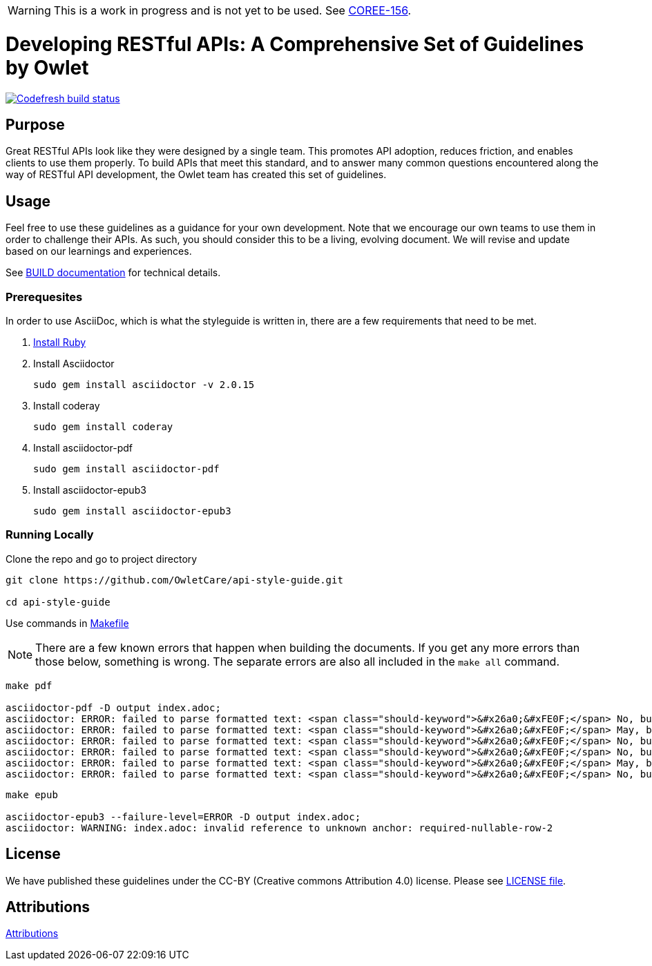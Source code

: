 [discrete]
WARNING: This is a work in progress and is not yet to be used. See
https://owletcare.atlassian.net/browse/COREE-156[COREE-156].

= Developing RESTful APIs: A Comprehensive Set of Guidelines by Owlet

image:https://g.codefresh.io/api/badges/pipeline/owletcare/Core%20Experience%2Fasciidoc?type=cf-2&key=eyJhbGciOiJIUzI1NiJ9.NWRmYjlkZDZjNmRiMTFiYzBmZGQ3MTY4.2NXb5d_4_lo7zKa24tq93M2-YHazikKUW0TDdzUas2c["Codefresh build status", link="https://g.codefresh.io/pipelines/edit/new/builds?id=60afd8aaa2cbf6f9eba85572&pipeline=asciidoc&projects=Core%20Experience&projectId=5dfd46bb6baea5cfb6de77c4"]

== Purpose

Great RESTful APIs look like they were designed by a single team. This
promotes API adoption, reduces friction, and enables clients to use them
properly. To build APIs that meet this standard, and to answer many
common questions encountered along the way of RESTful API development,
the Owlet team has created this set of guidelines.

== Usage

Feel free to use these guidelines as a guidance for your own
development. Note that we encourage our own teams to use them in order
to challenge their APIs. As such, you should consider this to be a
living, evolving document. We will revise and update based on our
learnings and experiences.

See link:BUILD.adoc[BUILD documentation] for technical details.

=== Prerequesites

In order to use AsciiDoc, which is what the styleguide is written in, there are
a few requirements that need to be met.

1. https://www.ruby-lang.org/en/documentation/installation/#ruby-install[Install Ruby]

2. Install Asciidoctor

    sudo gem install asciidoctor -v 2.0.15

3. Install coderay

    sudo gem install coderay

4. Install asciidoctor-pdf

    sudo gem install asciidoctor-pdf

5. Install asciidoctor-epub3

    sudo gem install asciidoctor-epub3

=== Running Locally

Clone the repo and go to project directory

----
git clone https://github.com/OwletCare/api-style-guide.git

cd api-style-guide
----

Use commands in link:Makefile[Makefile]

NOTE: There are a few known errors that happen when building the documents. If
you get any more errors than those below, something is wrong. The separate errors
are also all included in the `make all` command.

....
make pdf

asciidoctor-pdf -D output index.adoc;
asciidoctor: ERROR: failed to parse formatted text: <span class="should-keyword">&#x26a0;&#xFE0F;</span> No, but <a anchor="229"><span class="should-keyword">SHOULD</span> consider to design <code>POST</code> and <code>PATCH</code> idempotent</a>
asciidoctor: ERROR: failed to parse formatted text: <span class="should-keyword">&#x26a0;&#xFE0F;</span> May, but only if specific <a href="#post"><code>POST</code></a> endpoint is <a anchor="safe">safe</a>. <strong>Hint:</strong> not supported by most caches.
asciidoctor: ERROR: failed to parse formatted text: <span class="should-keyword">&#x26a0;&#xFE0F;</span> No, but <a anchor="229"><span class="should-keyword">SHOULD</span> consider to design <code>POST</code> and <code>PATCH</code> idempotent</a>
asciidoctor: ERROR: failed to parse formatted text: <span class="should-keyword">&#x26a0;&#xFE0F;</span> No, but <a anchor="229"><span class="should-keyword">SHOULD</span> consider to design <code>POST</code> and <code>PATCH</code> idempotent</a>
asciidoctor: ERROR: failed to parse formatted text: <span class="should-keyword">&#x26a0;&#xFE0F;</span> May, but only if specific <a href="#post"><code>POST</code></a> endpoint is <a anchor="safe">safe</a>. <strong>Hint:</strong> not supported by most caches.
asciidoctor: ERROR: failed to parse formatted text: <span class="should-keyword">&#x26a0;&#xFE0F;</span> No, but <a anchor="229"><span class="should-keyword">SHOULD</span> consider to design <code>POST</code> and <code>PATCH</code> idempotent</a>
....

....
make epub

asciidoctor-epub3 --failure-level=ERROR -D output index.adoc;
asciidoctor: WARNING: index.adoc: invalid reference to unknown anchor: required-nullable-row-2
....

== License

We have published these guidelines under the CC-BY (Creative commons
Attribution 4.0) license. Please see link:LICENSE[LICENSE file].

== Attributions

link:ATTRIBUTION.adoc[Attributions]
